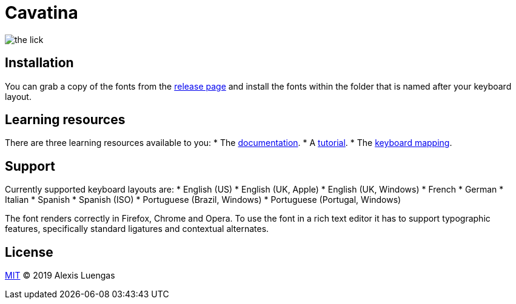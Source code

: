 = Cavatina
:base-url:  https://lexluengas.github.io/cavatina-docs

image:https://github.com/LexLuengas/cavatina-docs/blob/master/resources/images/the_lick.png[]

== Installation

You can grab a copy of the fonts from the link:https://github.com/LexLuengas/cavatina/releases[release page] and install the fonts within the folder that is named after your keyboard layout.

== Learning resources

There are three learning resources available to you:
* The link:{base-url}/docs.html[documentation].
* A link:{base-url}/tutorial.html[tutorial].
* The link:{base-url}/keyboard-mapping.html[keyboard mapping].

== Support

Currently supported keyboard layouts are:
* English (US)
* English (UK, Apple)
* English (UK, Windows)
* French
* German
* Italian
* Spanish
* Spanish (ISO)
* Portuguese (Brazil, Windows)
* Portuguese (Portugal, Windows)

The font renders correctly in Firefox, Chrome and Opera. To use the font in a rich text editor it has to support typographic features, specifically standard ligatures and contextual alternates. 

== License

link:LICENSE[MIT] © 2019 Alexis Luengas